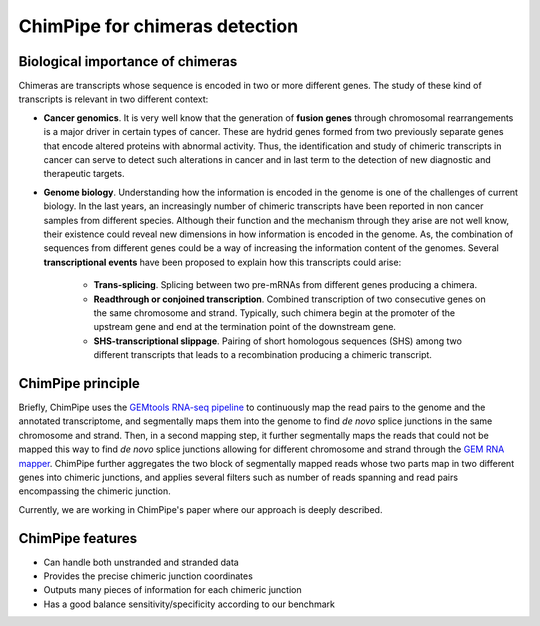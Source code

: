 .. _aim.rst:

===============================
ChimPipe for chimeras detection 
===============================

Biological importance of chimeras
~~~~~~~~~~~~~~~~~~~~~~~~~~~~~~~~~

Chimeras are transcripts whose sequence is encoded in two or more different genes. The study of these kind of transcripts is relevant in two different context:

* **Cancer genomics**. It is very well know that the generation of **fusion genes** through chromosomal rearrangements is a major driver in certain types of cancer. These are hydrid genes formed from two previously separate genes that encode altered proteins with abnormal activity. Thus, the identification and study of chimeric transcripts in cancer can serve to detect such alterations in cancer and in last term to the detection of new diagnostic and therapeutic targets. 
  
* **Genome biology**. Understanding how the information is encoded in the genome is one of the challenges of current biology. In the last years, an increasingly number of chimeric transcripts have been reported in non cancer samples from different species. Although their function and the mechanism through they arise are not well know, their existence could reveal new dimensions in how information is encoded in the genome. As, the combination of sequences from different genes could be a way of increasing the information content of the genomes. Several **transcriptional events** have been proposed to explain how this transcripts could arise:

	* **Trans-splicing**. Splicing between two pre-mRNAs from different genes producing a chimera. 
	
	* **Readthrough or conjoined transcription**. Combined transcription of two consecutive genes on the same chromosome and strand. Typically, such chimera begin at the promoter of the upstream gene and end at the termination point of the downstream gene.
	
	* **SHS-transcriptional slippage**. Pairing of short homologous sequences (SHS) among two different transcripts that leads to a recombination producing a chimeric transcript. 


ChimPipe principle
~~~~~~~~~~~~~~~~~~~
Briefly, ChimPipe uses the `GEMtools RNA-seq pipeline`_ to continuously map the read pairs to the genome and the annotated transcriptome, and segmentally maps them into the genome to find *de novo* splice junctions in the same chromosome and strand. Then, in a second mapping step, it further segmentally maps the reads that could not be mapped this way to find *de novo* splice junctions allowing for different chromosome and strand through the `GEM RNA mapper`_. ChimPipe further aggregates the two block of segmentally mapped reads whose two parts map in two different genes into chimeric junctions, and applies several filters such as number of reads spanning and read pairs encompassing the chimeric junction. 

Currently, we are working in ChimPipe's paper where our approach is deeply described. 

.. _GEMtools RNA-seq pipeline: http://gemtools.github.io/
.. _GEM RNA mapper: http://algorithms.cnag.cat/wiki/The_GEM_library



ChimPipe features
~~~~~~~~~~~~~~~~~~

* Can handle both unstranded and stranded data
* Provides the precise chimeric junction coordinates
* Outputs many pieces of information for each chimeric junction
* Has a good balance sensitivity/specificity according to our benchmark



